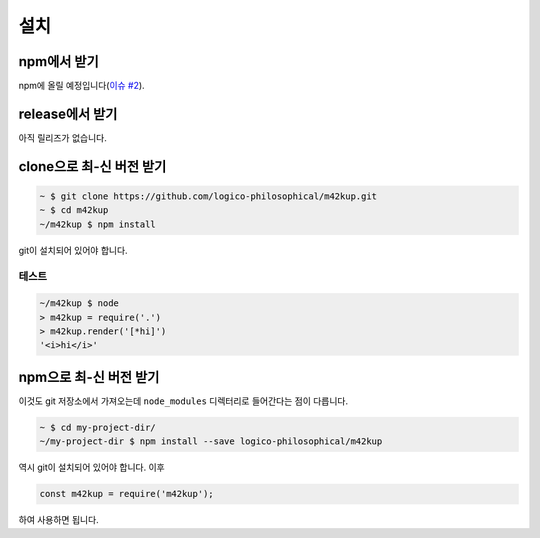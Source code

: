 설치
======

npm에서 받기
----------------

npm에 올릴 예정입니다(`이슈 #2 <https://github.com/logico-philosophical/m42kup/issues/2>`_).

release에서 받기
------------------------

아직 릴리즈가 없습니다.

clone으로 최-신 버전 받기
----------------------------------

.. code-block:: bash

	~ $ git clone https://github.com/logico-philosophical/m42kup.git
	~ $ cd m42kup
	~/m42kup $ npm install

git이 설치되어 있어야 합니다.

테스트
~~~~~~

.. code-block:: bash

	~/m42kup $ node
	> m42kup = require('.')
	> m42kup.render('[*hi]')
	'<i>hi</i>'

npm으로 최-신 버전 받기
-------------------------------

이것도 git 저장소에서 가져오는데 ``node_modules`` 디렉터리로 들어간다는 점이 다릅니다.

.. code-block:: bash

	~ $ cd my-project-dir/
	~/my-project-dir $ npm install --save logico-philosophical/m42kup

역시 git이 설치되어 있어야 합니다. 이후

.. code-block:: js

	const m42kup = require('m42kup');

하여 사용하면 됩니다.